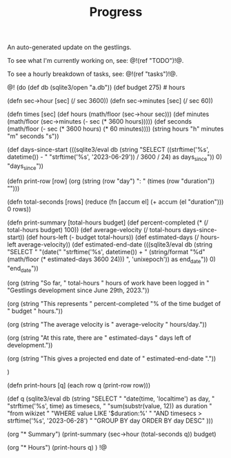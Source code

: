 #+TITLE: Progress
An auto-generated update on the gestlings.

To see what I'm currently working on, see: @!(ref "TODO")!@.

To see a hourly breakdown of tasks, see: @!(ref "tasks")!@.

@!
(do
  (def db (sqlite3/open "a.db"))
  (def budget 275) # hours

  (defn sec->hour [sec] (/ sec 3600))
  (defn sec->minutes [sec] (/ sec 60))

  (defn times [sec]
    (def hours (math/floor (sec->hour sec)))
    (def minutes (math/floor (sec->minutes (- sec (* 3600 hours)))))
    (def seconds
      (math/floor (- sec (* 3600 hours) (* 60 minutes))))
    (string hours "h" minutes "m" seconds "s"))

  (def days-since-start
    (((sqlite3/eval
        db
        (string
          "SELECT ((strftime('%s', datetime()) - "
          "strftime('%s', '2023-06-29')) / 3600 / 24) as days_since")) 0)
     "days_since"))

  (defn print-row [row]
    (org (string (row "day") ": " (times (row "duration")) "\n\n")))

  (defn total-seconds [rows]
    (reduce (fn [accum el] (+ accum (el "duration"))) 0 rows))

  (defn print-summary [total-hours budget]
      (def percent-completed (* (/ total-hours budget) 100))
      (def average-velocity (/ total-hours days-since-start))
      (def hours-left (- budget total-hours))
      (def estimated-days (/ hours-left average-velocity))
      (def estimated-end-date
        (((sqlite3/eval
           db
           (string
             "SELECT "
             "(date("
             "strftime('%s', datetime()) + "
             (string/format "%d" (math/floor (* estimated-days 3600 24)))
             ", 'unixepoch')) as end_date")) 0) "end_date"))

      (org
        (string
          "So far, " total-hours " hours of work have been logged in "
          "Gestlings development since June 29th, 2023.\n\n"))

      (org
        (string "This represents "
                percent-completed
                "% of the time budget of "
                budget " hours.\n\n"))

      (org
        (string
          "The average velocity is "
          average-velocity
          " hours/day.\n\n"))

      (org
        (string
          "At this rate, there are " estimated-days
          " days left of development.\n\n"))

      (org
        (string
          "This gives a projected end date of "
          estimated-end-date
          "."))

      )

  (defn print-hours [q]
      (each row q (print-row row)))

  (def q
    (sqlite3/eval
      db
      (string
        "SELECT "
        "date(time, 'localtime') as day, "
        "strftime('%s', time) as timesecs, "
        "sum(substr(value, 12)) as duration "
        "from wikizet "
        "WHERE value LIKE '$duration:%' "
        "AND timesecs > strftime('%s', '2023-06-28') "
        "GROUP BY day ORDER BY day DESC"
        )))

  (org "* Summary\n")
  (print-summary (sec->hour (total-seconds q)) budget)

  (org "* Hours\n")
  (print-hours q)
  )
!@
